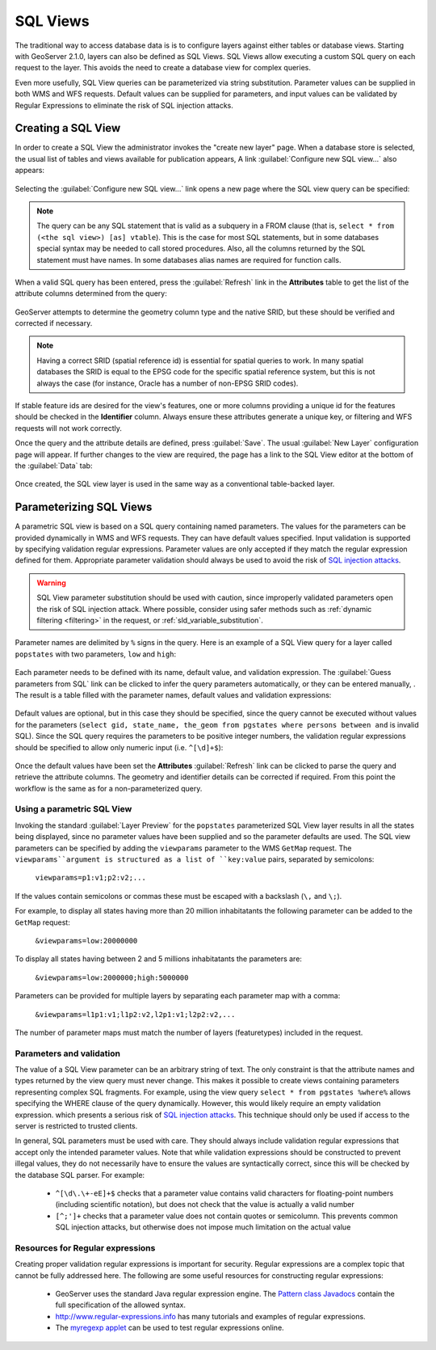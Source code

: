 .. _sql_views:

SQL Views
=========

The traditional way to access database data is is to configure layers against either tables or database views. 
Starting with GeoServer 2.1.0, layers can also be defined as SQL Views.  
SQL Views allow executing a custom SQL query on each request to the layer.  
This avoids the need to create a database view for complex queries.  

Even more usefully, SQL View queries can be parameterized via string substitution. 
Parameter values can be supplied in both WMS and WFS requests.  
Default values can be supplied for parameters, and input values can be validated by Regular Expressions 
to eliminate the risk of SQL injection attacks.

Creating a SQL View
-------------------------

In order to create a SQL View the administrator invokes the "create new layer" page. 
When a database store is selected, the usual list of tables and views available for publication appears, 
A link :guilabel:`Configure new SQL view...` also appears:

.. figure:: images/createsqlview.png
   :align: center
   
Selecting the :guilabel:`Configure new SQL view...` link opens a new page where the SQL view query can be specified:

.. figure:: images/createsql.png
   :align: center
   
.. note::

   The query can be any SQL statement that is valid as a subquery in a FROM clause (that is, ``select * from (<the sql view>) [as] vtable``). 
   This is the case for most SQL statements, but in some databases special syntax may be needed to call stored procedures.
   Also, all the columns returned by the SQL statement must have names. 
   In some databases alias names are required for function calls.
   
When a valid SQL query has been entered, press the :guilabel:`Refresh` link in the **Attributes** table to get the list of the attribute columns determined from the query:

.. figure:: images/sqlview-attributes.png
   :align: center

GeoServer attempts to determine the geometry column type and the native SRID, but these should be verified and corrected if necessary.

.. note::

  Having a correct SRID (spatial reference id) is essential for spatial queries to work. 
  In many spatial databases the SRID is equal to the EPSG code for the specific spatial reference system, but this is not always the case (for instance, Oracle has a number of non-EPSG SRID codes).

  
If stable feature ids are desired for the view's features, one or more columns providing a unique id for the features should be checked in the **Identifier** column. 
Always ensure these attributes generate a unique key, or filtering and WFS requests will not work correctly.

Once the query and the attribute details are defined, press :guilabel:`Save`.  
The usual :guilabel:`New Layer` configuration page will appear.
If further changes to the view are required, the page has a link to the SQL View editor at the bottom of the :guilabel:`Data` tab:

.. figure:: images/sqlview-edit.png
   :align: center

Once created, the SQL view layer is used in the same way as a conventional table-backed layer.

Parameterizing SQL Views
------------------------

A parametric SQL view is based on a SQL query containing named parameters.  
The values for the parameters can be provided dynamically in WMS and WFS requests.  
They can have default values specified.  
Input validation is supported by specifying validation regular expressions.
Parameter values are only accepted if they match the regular expression defined for them.
Appropriate parameter validation should always be used to avoid the risk of `SQL injection attacks <http://en.wikipedia.org/wiki/SQL_injection>`_.

.. warning:: 

  SQL View parameter substitution should be used with caution, since improperly validated parameters open the risk of SQL injection attack.  
  Where possible, consider using safer methods such as :ref:`dynamic filtering <filtering>` in the request, or :ref:`sld_variable_substitution`.

Parameter names are delimited by ``%`` signs in the query.
Here is an example of a SQL View query for a layer called ``popstates`` with two parameters, ``low`` and ``high``:

.. figure:: images/sqlview-parametricsql.png
   :align: center

Each parameter needs to be defined with its name, default value, and validation expression.  
The :guilabel:`Guess parameters from SQL` link can be clicked to infer the query parameters automatically, or they can be entered manually, . 
The result is a table filled with the parameter names, default values and validation expressions:

.. figure:: images/sqlview-paramdefault.png
   :align: center

Default values are optional, but in this case they should be specified, since the query cannot be executed without values for the parameters (``select gid, state_name, the_geom from pgstates where persons between and`` is invalid SQL). 
Since the SQL query requires the parameters to be positive integer numbers, the validation regular expressions should be specified to allow only numeric input (i.e. ``^[\d]+$``):

.. figure:: images/sqlview-paramcustom.png
   :align: center
   
Once the default values have been set the **Attributes** :guilabel:`Refresh` link can be clicked to parse the query and retrieve the attribute columns.
The geometry and identifier details can be corrected if required. 
From this point the workflow is the same as for a non-parameterized query.


Using a parametric SQL View
^^^^^^^^^^^^^^^^^^^^^^^^^^^

Invoking the standard :guilabel:`Layer Preview` for the ``popstates`` parameterized SQL View layer results in all the states being displayed, 
since no parameter values have been supplied and so the parameter defaults are used.
The SQL view parameters can be specified by adding the ``viewparams`` parameter to the WMS ``GetMap`` request. 
The ``viewparams``argument is structured as a list of ``key:value`` pairs, separated by semicolons: 

  ``viewparams=p1:v1;p2:v2;...``
  
If the values contain semicolons or commas these must be escaped with a backslash (``\,`` and ``\;``).

For example, to display all states having more than 20 million inhabitatants the following parameter can be added to the ``GetMap`` request:

  ``&viewparams=low:20000000``

.. figure:: images/sqlview-20millions.png
   :align: center

To display all states having between 2 and 5 millions inhabitatants the parameters are:  

  ``&viewparams=low:2000000;high:5000000``

.. figure:: images/sqlview-2m-5m.png
   :align: center
   
   
Parameters can be provided for multiple layers by separating each parameter map with a comma: 

  ``&viewparams=l1p1:v1;l1p2:v2,l2p1:v1;l2p2:v2,...``

The number of parameter maps must match the number of layers (featuretypes) included in the request.

Parameters and validation
^^^^^^^^^^^^^^^^^^^^^^^^^

The value of a SQL View parameter can be an arbitrary string of text.  
The only constraint is that the attribute names and types returned by the view query must never change.
This makes it possible to create views containing parameters representing complex SQL fragments.
For example, using the view query ``select * from pgstates %where%`` allows specifying the WHERE clause of the query dynamically.
However, this would likely require an empty validation expression.  
which presents a serious risk of `SQL injection attacks <http://en.wikipedia.org/wiki/SQL_injection>`_.
This technique should only be used if access to the server is restricted to trusted clients.

In general, SQL parameters must be used with care.  
They should always include validation regular expressions that accept only the intended parameter values. 
Note that while validation expressions should be constructed to prevent illegal values, 
they do not necessarily have to ensure the values are syntactically correct, 
since this will be checked by the database SQL parser.
For example:

  * ``^[\d\.\+-eE]+$`` checks that a parameter value contains valid characters for floating-point numbers (including scientific notation), but does not check that the value is actually a valid number
  * ``[^;']+`` checks that a parameter value does not contain quotes or semicolumn.  This prevents common SQL injection attacks, but otherwise does not impose much limitation on the actual value

Resources for Regular expressions
^^^^^^^^^^^^^^^^^^^^^^^^^^^^^^^^^^

Creating proper validation regular expressions is important for security. 
Regular expressions are a complex topic that cannot be fully addressed here. 
The following are some useful resources for constructing regular expressions:

  * GeoServer uses the standard Java regular expression engine. The `Pattern class Javadocs <http://java.sun.com/javase/6/docs/api/java/util/regex/Pattern.html>`_ contain the full specification of the allowed syntax.
  * `<http://www.regular-expressions.info>`_ has many tutorials and examples of regular expressions.
  * The `myregexp applet <http://myregexp.com/>`_ can be used to test regular expressions online.


